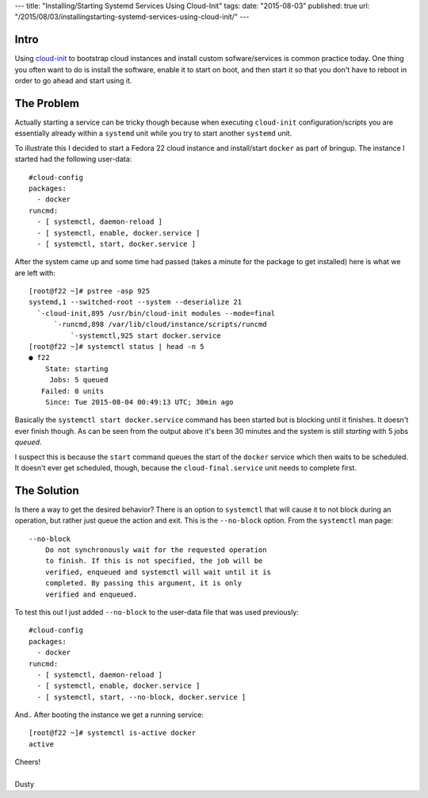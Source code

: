 ---
title: "Installing/Starting Systemd Services Using Cloud-Init"
tags:
date: "2015-08-03"
published: true
url: "/2015/08/03/installingstarting-systemd-services-using-cloud-init/"
---

.. Installing/Starting Systemd Services Using Cloud-Init
.. =====================================================


Intro
-----

Using cloud-init_ to bootstrap cloud instances and install custom
sofware/services is common practice today. One thing you often
want to do is install the software, enable it to start on boot, and
then start it so that you don't have to reboot in order to go ahead
and start using it. 

.. _cloud-init: https://launchpad.net/cloud-init


The Problem
-----------

Actually starting a service can be tricky though because when
executing ``cloud-init`` configuration/scripts you are essentially already
within a ``systemd`` unit while you try to start another ``systemd`` unit.

To illustrate this I decided to start a Fedora 22 cloud instance and 
install/start ``docker`` as part of bringup. The instance I started had
the following user-data::

    #cloud-config
    packages:
      - docker
    runcmd:
      - [ systemctl, daemon-reload ]
      - [ systemctl, enable, docker.service ]
      - [ systemctl, start, docker.service ]

After the system came up and some time had passed (takes a minute for the
package to get installed) here is what we are left with::

    [root@f22 ~]# pstree -asp 925
    systemd,1 --switched-root --system --deserialize 21
      `-cloud-init,895 /usr/bin/cloud-init modules --mode=final
          `-runcmd,898 /var/lib/cloud/instance/scripts/runcmd
              `-systemctl,925 start docker.service
    [root@f22 ~]# systemctl status | head -n 5
    ● f22
        State: starting
         Jobs: 5 queued
       Failed: 0 units
        Since: Tue 2015-08-04 00:49:13 UTC; 30min ago

Basically the ``systemctl start docker.service`` command has been started but
is blocking until it finishes. It doesn't ever finish though. As can be seen from
the output above it's been 30 minutes and the system is still *starting* with 5 jobs *queued*. 

I suspect this is because the ``start`` command queues the start of the ``docker``
service which then waits to be scheduled. It doesn't ever get scheduled, though,
because the ``cloud-final.service`` unit needs to complete first.


The Solution
------------

Is there a way to get the desired behavior? There is an option to 
``systemctl`` that will cause it to not block during an operation, but
rather just queue the action and exit. This is the ``--no-block`` option. From the ``systemctl`` man page::

   --no-block
       Do not synchronously wait for the requested operation
       to finish. If this is not specified, the job will be
       verified, enqueued and systemctl will wait until it is
       completed. By passing this argument, it is only
       verified and enqueued.


To test this out I just added ``--no-block`` to the user-data file that was used 
previously::

    #cloud-config
    packages:
      - docker
    runcmd:
      - [ systemctl, daemon-reload ]
      - [ systemctl, enable, docker.service ]
      - [ systemctl, start, --no-block, docker.service ]

And.. After booting the instance we get a running service::

    [root@f22 ~]# systemctl is-active docker
    active

| Cheers!
|
| Dusty
